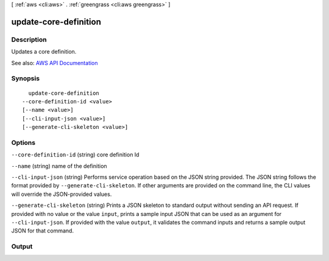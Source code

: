 [ :ref:`aws <cli:aws>` . :ref:`greengrass <cli:aws greengrass>` ]

.. _cli:aws greengrass update-core-definition:


**********************
update-core-definition
**********************



===========
Description
===========

Updates a core definition.

See also: `AWS API Documentation <https://docs.aws.amazon.com/goto/WebAPI/greengrass-2017-06-07/UpdateCoreDefinition>`_


========
Synopsis
========

::

    update-core-definition
  --core-definition-id <value>
  [--name <value>]
  [--cli-input-json <value>]
  [--generate-cli-skeleton <value>]




=======
Options
=======

``--core-definition-id`` (string)
core definition Id

``--name`` (string)
name of the definition

``--cli-input-json`` (string)
Performs service operation based on the JSON string provided. The JSON string follows the format provided by ``--generate-cli-skeleton``. If other arguments are provided on the command line, the CLI values will override the JSON-provided values.

``--generate-cli-skeleton`` (string)
Prints a JSON skeleton to standard output without sending an API request. If provided with no value or the value ``input``, prints a sample input JSON that can be used as an argument for ``--cli-input-json``. If provided with the value ``output``, it validates the command inputs and returns a sample output JSON for that command.



======
Output
======

